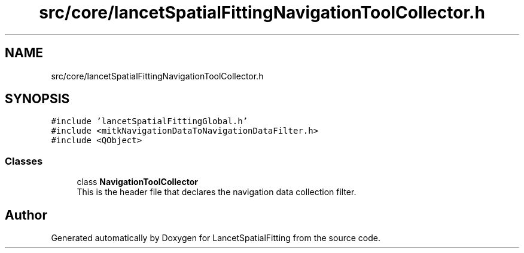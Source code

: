 .TH "src/core/lancetSpatialFittingNavigationToolCollector.h" 3 "Tue Nov 22 2022" "Version 1.0.0" "LancetSpatialFitting" \" -*- nroff -*-
.ad l
.nh
.SH NAME
src/core/lancetSpatialFittingNavigationToolCollector.h
.SH SYNOPSIS
.br
.PP
\fC#include 'lancetSpatialFittingGlobal\&.h'\fP
.br
\fC#include <mitkNavigationDataToNavigationDataFilter\&.h>\fP
.br
\fC#include <QObject>\fP
.br

.SS "Classes"

.in +1c
.ti -1c
.RI "class \fBNavigationToolCollector\fP"
.br
.RI "This is the header file that declares the navigation data collection filter\&. "
.in -1c
.SH "Author"
.PP 
Generated automatically by Doxygen for LancetSpatialFitting from the source code\&.
